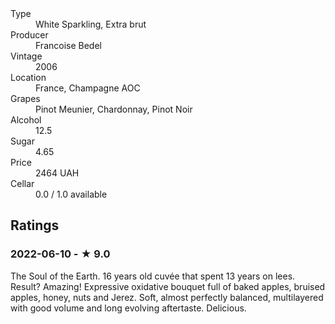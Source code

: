 - Type :: White Sparkling, Extra brut
- Producer :: Francoise Bedel
- Vintage :: 2006
- Location :: France, Champagne AOC
- Grapes :: Pinot Meunier, Chardonnay, Pinot Noir
- Alcohol :: 12.5
- Sugar :: 4.65
- Price :: 2464 UAH
- Cellar :: 0.0 / 1.0 available

** Ratings

*** 2022-06-10 - ★ 9.0

The Soul of the Earth. 16 years old cuvée that spent 13 years on lees. Result? Amazing! Expressive oxidative bouquet full of baked apples, bruised apples, honey, nuts and Jerez. Soft, almost perfectly balanced, multilayered with good volume and long evolving aftertaste. Delicious.

